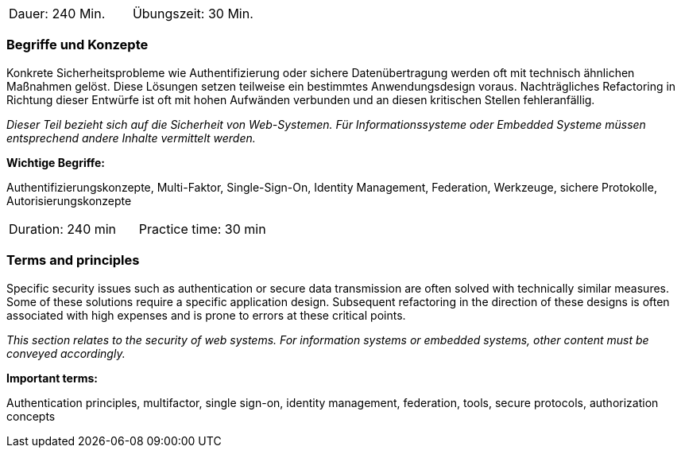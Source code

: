 // tag::DE[]
|===
| Dauer: 240 Min. | Übungszeit: 30 Min.
|===

=== Begriffe und Konzepte
Konkrete Sicherheitsprobleme wie Authentifizierung oder sichere Datenübertragung werden oft mit technisch ähnlichen Maßnahmen gelöst.
Diese Lösungen setzen teilweise ein bestimmtes Anwendungsdesign voraus. Nachträgliches Refactoring in Richtung dieser Entwürfe ist oft mit hohen Aufwänden verbunden und an diesen kritischen Stellen fehleranfällig.

_Dieser Teil bezieht sich auf die Sicherheit von Web-Systemen. Für Informationssysteme oder Embedded Systeme müssen entsprechend andere Inhalte vermittelt werden._

*Wichtige Begriffe:*

Authentifizierungskonzepte, Multi-Faktor, Single-Sign-On, Identity Management, Federation, Werkzeuge, sichere Protokolle, Autorisierungskonzepte

// end::DE[]

// tag::EN[]
|===
| Duration: 240 min | Practice time: 30 min
|===

=== Terms and principles
Specific security issues such as authentication or secure data transmission are often solved with technically similar measures. Some of these solutions require a specific application design. Subsequent refactoring in the direction of these designs is often associated with high expenses and is prone to errors at these critical points.

_This section relates to the security of web systems. For information systems or embedded systems, other content must be conveyed accordingly._

*Important terms:*

Authentication principles, multifactor, single sign-on, identity management, federation, tools, secure protocols, authorization concepts

// end::EN[]
